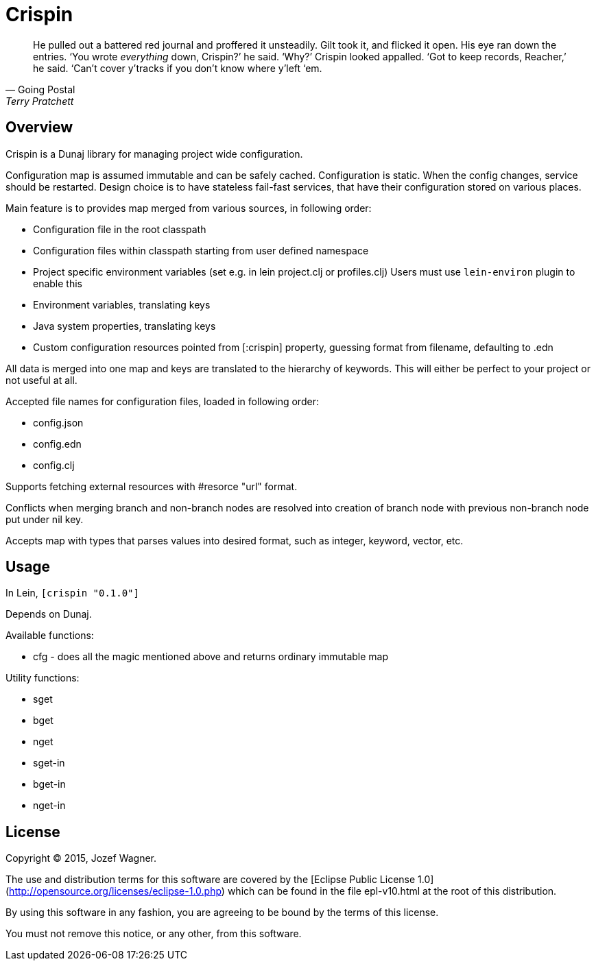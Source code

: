 = Crispin

[quote, Going Postal, Terry Pratchett]
He pulled out a battered red journal and proffered it unsteadily. Gilt took it, and flicked it open.
His eye ran down the entries.
‘You wrote _everything_ down, Crispin?’ he said. ‘Why?’
Crispin looked appalled. ‘Got to keep records, Reacher,’ he said. ‘Can’t cover y’tracks if you
don’t know where y’left ‘em.

== Overview

Crispin is a Dunaj library for managing project wide configuration.

Configuration map is assumed immutable and can be safely cached.
Configuration is static. When the config changes, service should be
restarted. Design choice is to have stateless fail-fast services,
that have their configuration stored on various places.

Main feature is to provides map merged from various sources, in following order:

* Configuration file in the root classpath
* Configuration files within classpath starting from user
  defined namespace
* Project specific environment variables
  (set e.g. in lein project.clj or profiles.clj)
  Users must use `lein-environ` plugin to enable this
* Environment variables, translating keys
* Java system properties, translating keys
* Custom configuration resources pointed from [:crispin]
  property, guessing format from filename, defaulting to .edn

All data is merged into one map and keys are translated to the
hierarchy of keywords. This will either be perfect to your project
or not useful at all.

Accepted file names for configuration files, loaded in following
order:

* config.json
* config.edn
* config.clj

Supports fetching external resources with #resorce "url" format.

Conflicts when merging branch and non-branch nodes are resolved
into creation of branch node with previous non-branch node put
under nil key.

Accepts map with types that parses values into desired format,
such as integer, keyword, vector, etc.

== Usage

In Lein, `[crispin "0.1.0"]`

Depends on Dunaj.

Available functions:

* cfg - does all the magic mentioned above and returns ordinary immutable map

Utility functions:

* sget
* bget
* nget
* sget-in
* bget-in
* nget-in

== License

Copyright © 2015, Jozef Wagner.

The use and distribution terms for this software are covered by the [Eclipse Public License 1.0](http://opensource.org/licenses/eclipse-1.0.php) which can be found in the file epl-v10.html at the root of this distribution.

By using this software in any fashion, you are agreeing to be bound by the terms of this license.

You must not remove this notice, or any other, from this software.
